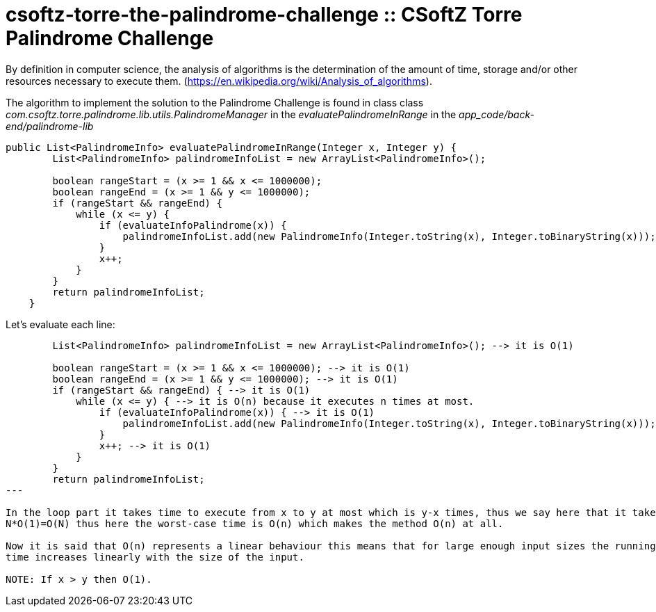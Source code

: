 = csoftz-torre-the-palindrome-challenge :: CSoftZ Torre Palindrome Challenge

By definition in computer science, the analysis of algorithms is the determination of the amount of time, 
storage and/or other resources necessary to execute them. (https://en.wikipedia.org/wiki/Analysis_of_algorithms).

The algorithm to implement the solution to the Palindrome Challenge is found in class 
class _com.csoftz.torre.palindrome.lib.utils.PalindromeManager_ in the _evaluatePalindromeInRange_ in the 
_app_code/back-end/palindrome-lib_

[source,java]
----
public List<PalindromeInfo> evaluatePalindromeInRange(Integer x, Integer y) {
        List<PalindromeInfo> palindromeInfoList = new ArrayList<PalindromeInfo>();

        boolean rangeStart = (x >= 1 && x <= 1000000);
        boolean rangeEnd = (x >= 1 && y <= 1000000);
        if (rangeStart && rangeEnd) {
            while (x <= y) {
                if (evaluateInfoPalindrome(x)) {
                    palindromeInfoList.add(new PalindromeInfo(Integer.toString(x), Integer.toBinaryString(x)));
                }
                x++;
            }
        }
        return palindromeInfoList;
    }
----

Let's evaluate each line:

[source, java]
----
        List<PalindromeInfo> palindromeInfoList = new ArrayList<PalindromeInfo>(); --> it is O(1)

        boolean rangeStart = (x >= 1 && x <= 1000000); --> it is O(1)
        boolean rangeEnd = (x >= 1 && y <= 1000000); --> it is O(1)
        if (rangeStart && rangeEnd) { --> it is O(1)
            while (x <= y) { --> it is O(n) because it executes n times at most.
                if (evaluateInfoPalindrome(x)) { --> it is O(1)
                    palindromeInfoList.add(new PalindromeInfo(Integer.toString(x), Integer.toBinaryString(x))); --> it is O(1)
                }
                x++; --> it is O(1)
            }
        }
        return palindromeInfoList;
---

In the loop part it takes time to execute from x to y at most which is y-x times, thus we say here that it takes N=y-x, that is why it takes
N*O(1)=O(N) thus here the worst-case time is O(n) which makes the method O(n) at all.

Now it is said that O(n) represents a linear behaviour this means that for large enough input sizes the running 
time increases linearly with the size of the input.

NOTE: If x > y then O(1).

